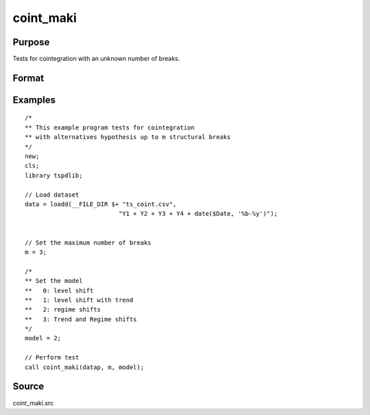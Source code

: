 
coint_maki
==============================================

Purpose
----------------

Tests for cointegration with an unknown number of breaks.

Format
----------------
.. function:: tst = coint_maki(y, m, model[, trimm, lagoption])


    :param y: Data to be tested.
    :type y: Nxk matrix

    :param m: Maximum number of breaks.
    :type m: Scalar

    :param model: Model to be implemented.

          =========== =========================
          0           Level shift
          1           Level shift with trend
          2           Regime shift
          3           Regime shift with trend
          =========== =========================

    :type model: Scalar

    :param trimm: Optional, trimming rate. Default = 0.10.
    :type trimm: Scalar

    :param lagoption: Trimming rate.
    =========== ==============
    0           No lags
    1           T-stat criterion
    =========== ==============

    :type lagoption: Optional, scalar. Default = 1.

    :return tst: Test statistic
    :rtype tst: Scalar

Examples
--------

::

  /*
  ** This example program tests for cointegration
  ** with alternatives hypothesis up to m structural breaks
  */
  new;
  cls;
  library tspdlib;

  // Load dataset
  data = loadd(__FILE_DIR $+ "ts_coint.csv", 
                            "Y1 + Y2 + Y3 + Y4 + date($Date, '%b-%y')");


  // Set the maximum number of breaks
  m = 3;

  /*
  ** Set the model
  **   0: level shift
  **   1: level shift with trend
  **   2: regime shifts
  **   3: Trend and Regime shifts
  */
  model = 2;

  // Perform test
  call coint_maki(datap, m, model);


Source
------

coint_maki.src

.. seealso::
